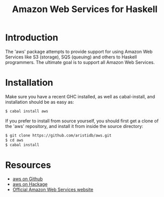 #+TITLE: Amazon Web Services for Haskell

* Introduction

The 'aws' package attempts to provide support for using Amazon Web Services like S3 (storage), SQS (queuing) and others
to Haskell programmers. The ultimate goal is to support all Amazon Web Services.

* Installation

Make sure you have a recent GHC installed, as well as cabal-install, and installation should be as easy as:

#+BEGIN_SRC bash
$ cabal install aws
#+END_SRC

If you prefer to install from source yourself, you should first get a clone of the 'aws' repository, and install it from
inside the source directory:

#+BEGIN_SRC bash
$ git clone https://github.com/aristidb/aws.git
$ cd aws
$ cabal install
#+END_SRC

* Resources

- [[https://github.com/aristidb/aws][aws on Github]]
- [[http://hackage.haskell.org/package/aws][aws on Hackage]]
- [[http://aws.amazon.com/][Official Amazon Web Services website]]
